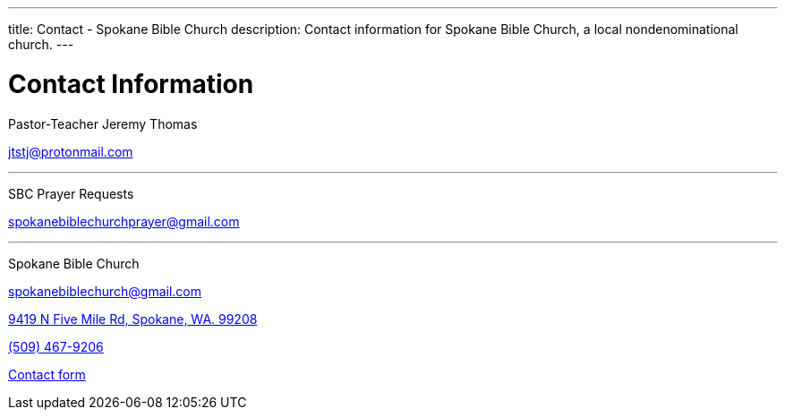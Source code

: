 ---
title: Contact - Spokane Bible Church
description: Contact information for Spokane Bible Church, a local nondenominational church.
---

= Contact Information

[.big]#Pastor-Teacher Jeremy Thomas#

mailto:jtstj@protonmail.com[]

---

[.big]#SBC Prayer Requests#

mailto:spokanebiblechurchprayer@gmail.com[]

---

[.big]#Spokane Bible Church#

mailto:spokanebiblechurch@gmail.com[]

link:https://maps.google.com/maps?ll=47.743965,-117.454475&z=14&t=m&hl=en&gl=US&mapclient=embed&cid=13561713776835168824[9419 N Five Mile Rd, Spokane, WA. 99208]

// this is required, since `tel:5094679206[(509) 467-9206] doesn't work`
pass:[<a href="tel:5094679206">(509) 467-9206</a>]

link:https://forms.gle/8b1EucJPXUYbwTRF7["Contact form",role=video]
